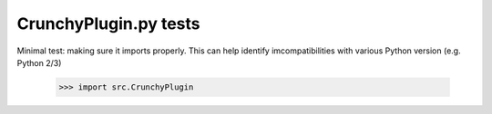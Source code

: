 CrunchyPlugin.py tests
================================

Minimal test: making sure it imports properly.  This can help identify
imcompatibilities with various Python version (e.g. Python 2/3)

    >>> import src.CrunchyPlugin
